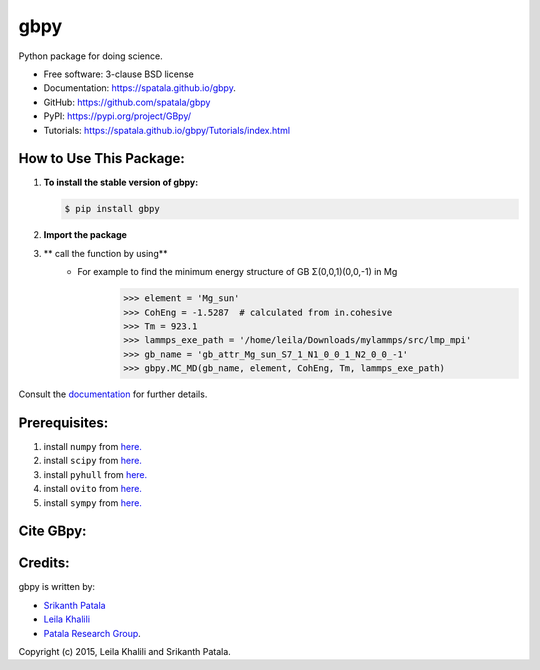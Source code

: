 ====
gbpy
====

.. image:: https://img.shields.io/travis/spatala/gbpy.svg
        :target: https://travis-ci.org/spatala/gbpy

.. image:: https://img.shields.io/pypi/v/gbpy.svg
        :target: https://pypi.python.org/pypi/gbpy


Python package for doing science.

* Free software: 3-clause BSD license
* Documentation:  https://spatala.github.io/gbpy.
* GitHub: https://github.com/spatala/gbpy
* PyPI: https://pypi.org/project/GBpy/
* Tutorials: https://spatala.github.io/gbpy/Tutorials/index.html


How to Use This Package:
========================
1.  **To install the stable version of gbpy:**      
    
    .. code-block:: console
                
        $ pip install gbpy
                
2. **Import the package**
	.. code-block:: pycon
		>>> import gbpy
3. ** call the function by using**
	.. code-block:: pycon
		>>> gbpy.<name_of_the_function>
	* For example to find the minimum energy structure of GB Σ(0,0,1)(0,0,-1) in Mg
		.. code-block:: pycon
		>>> element = 'Mg_sun'
		>>> CohEng = -1.5287  # calculated from in.cohesive
		>>> Tm = 923.1
		>>> lammps_exe_path = '/home/leila/Downloads/mylammps/src/lmp_mpi'
		>>> gb_name = 'gb_attr_Mg_sun_S7_1_N1_0_0_1_N2_0_0_-1'
		>>> gbpy.MC_MD(gb_name, element, CohEng, Tm, lammps_exe_path)

Consult the `documentation <https://spatala.github.io/gbpy/>`__ for further details.
        
        
Prerequisites:
==============
                
1. install ``numpy`` from `here. <http://www.numpy.org/>`__
                
2. install ``scipy`` from `here. <http://www.scipy.org/>`__

3. install ``pyhull`` from `here. <https://pythonhosted.org/pyhull/>`__

4. install ``ovito`` from `here. <https://www.ovito.org/>`__

5. install ``sympy`` from `here. <https://www.sympy.org/>`__

                
Cite GBpy:
========================


                
Credits:
========
gbpy is written by:
                
* `Srikanth Patala <spatala@ncsu.edu>`__
* `Leila Khalili <lkhalil@ncsu.edu>`__
* `Patala Research Group <http://research.mse.ncsu.edu/patala/>`__.
        
Copyright (c) 2015,  Leila Khalili and Srikanth Patala.